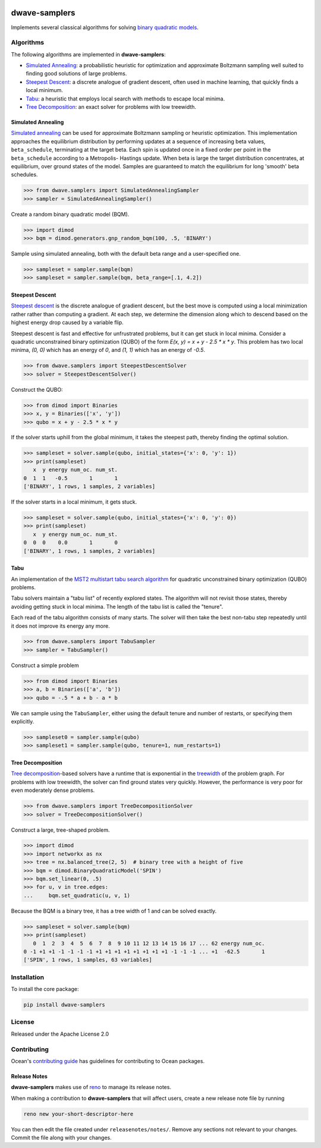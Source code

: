 .. image:: https://img.shields.io/pypi/v/dwave-samplers.svg
    :target: https://pypi.python.org/pypi/dwave-samplers

.. image:: https://img.shields.io/pypi/pyversions/dwave-samplers.svg
    :target: https://pypi.python.org/pypi/dwave-samplers

.. image:: https://codecov.io/gh/dwavesystems/dwave-samplers/branch/master/graph/badge.svg
    :target: https://codecov.io/gh/dwavesystems/dwave-samplers

.. image:: https://circleci.com/gh/dwavesystems/dwave-samplers.svg?style=svg
    :target: https://circleci.com/gh/dwavesystems/dwave-samplers

dwave-samplers
==============

.. index-start-marker

Implements several classical algorithms for solving
`binary quadratic models <https://docs.ocean.dwavesys.com/en/stable/concepts/bqm.html>`_.

Algorithms
----------

The following algorithms are implemented in **dwave-samplers**:

* `Simulated Annealing`_: a probabilistic heuristic for optimization and approximate Boltzmann sampling well suited to finding good solutions of large problems.
* `Steepest Descent`_: a discrete analogue of gradient descent, often used in machine learning, that quickly finds a local minimum.
* `Tabu`_: a heuristic that employs local search with methods to escape local minima.
* `Tree Decomposition`_: an exact solver for problems with low treewidth.

Simulated Annealing
~~~~~~~~~~~~~~~~~~~

`Simulated annealing <https://en.wikipedia.org/wiki/Simulated_annealing>`_ can be used for approximate Boltzmann sampling or heuristic optimization. This implementation approaches the equilibrium distribution by performing updates at a sequence of increasing beta values, ``beta_schedule``, terminating at the target beta. Each spin is updated once in a fixed order per point in the ``beta_schedule`` according to a Metropolis- Hastings update. When beta is large the target distribution concentrates, at equilibrium, over ground states of the model. Samples are guaranteed to match the equilibrium for long 'smooth' beta schedules.

>>> from dwave.samplers import SimulatedAnnealingSampler
>>> sampler = SimulatedAnnealingSampler()

Create a random binary quadratic model (BQM).

>>> import dimod
>>> bqm = dimod.generators.gnp_random_bqm(100, .5, 'BINARY')

Sample using simulated annealing, both with the default beta range and a user-specified one.

>>> sampleset = sampler.sample(bqm)
>>> sampleset = sampler.sample(bqm, beta_range=[.1, 4.2])

Steepest Descent
~~~~~~~~~~~~~~~~

`Steepest descent <https://en.wikipedia.org/wiki/Gradient_descent>`_ is the discrete analogue of gradient descent, but the best move is computed using a local minimization rather rather than computing a gradient. At each step, we determine the dimension along which to descend based on the highest energy drop caused by a variable flip.

Steepest descent is fast and effective for unfrustrated problems, but it can get stuck in local minima. Consider a quadratic unconstrained binary optimization (QUBO) of the form `E(x, y) = x + y - 2.5 * x * y`. This problem has two local minima, `(0, 0)` which has an energy of `0`, and `(1, 1)` which has an energy of `-0.5`.

>>> from dwave.samplers import SteepestDescentSolver
>>> solver = SteepestDescentSolver()

Construct the QUBO:

>>> from dimod import Binaries
>>> x, y = Binaries(['x', 'y'])
>>> qubo = x + y - 2.5 * x * y

If the solver starts uphill from the global minimum, it takes the
steepest path, thereby finding the optimal solution.

>>> sampleset = solver.sample(qubo, initial_states={'x': 0, 'y': 1})
>>> print(sampleset)
   x  y energy num_oc. num_st.
0  1  1   -0.5       1       1
['BINARY', 1 rows, 1 samples, 2 variables]

If the solver starts in a local minimum, it gets stuck.

>>> sampleset = solver.sample(qubo, initial_states={'x': 0, 'y': 0})
>>> print(sampleset)
   x  y energy num_oc. num_st.
0  0  0    0.0       1       0
['BINARY', 1 rows, 1 samples, 2 variables]

Tabu
~~~~

An implementation of the `MST2 multistart tabu search algorithm <https://link.springer.com/article/10.1023/B:ANOR.0000039522.58036.68>`_ for quadratic unconstrained binary optimization (QUBO) problems.

Tabu solvers maintain a "tabu list" of recently explored states. The algorithm will not revisit those states, thereby avoiding getting stuck in local minima. The length of the tabu list is called the "tenure".

Each read of the tabu algorithm consists of many starts. The solver will then take the best non-tabu step repeatedly until it does not improve its energy any more.

>>> from dwave.samplers import TabuSampler
>>> sampler = TabuSampler()

Construct a simple problem

>>> from dimod import Binaries
>>> a, b = Binaries(['a', 'b'])
>>> qubo = -.5 * a + b - a * b

We can sample using the ``TabuSampler``, either using the default tenure and number of restarts, or specifying them explicitly.

>>> sampleset0 = sampler.sample(qubo)
>>> sampleset1 = sampler.sample(qubo, tenure=1, num_restarts=1)

Tree Decomposition
~~~~~~~~~~~~~~~~~~

`Tree decomposition <https://en.wikipedia.org/wiki/Tree_decomposition>`_-based solvers have a runtime that is exponential in the `treewidth <https://en.wikipedia.org/wiki/Treewidth>`_ of the problem graph. For problems with low treewidth, the solver can find ground states very quickly. However, the performance is very poor for even moderately dense problems.

>>> from dwave.samplers import TreeDecompositionSolver
>>> solver = TreeDecompositionSolver()

Construct a large, tree-shaped problem.

>>> import dimod
>>> import networkx as nx
>>> tree = nx.balanced_tree(2, 5)  # binary tree with a height of five
>>> bqm = dimod.BinaryQuadraticModel('SPIN')
>>> bqm.set_linear(0, .5)
>>> for u, v in tree.edges:
...     bqm.set_quadratic(u, v, 1)

Because the BQM is a binary tree, it has a tree width of 1 and can be solved exactly.

>>> sampleset = solver.sample(bqm)
>>> print(sampleset)
   0  1  2  3  4  5  6  7  8  9 10 11 12 13 14 15 16 17 ... 62 energy num_oc.
0 -1 +1 +1 -1 -1 -1 -1 +1 +1 +1 +1 +1 +1 +1 +1 -1 -1 -1 ... +1  -62.5       1
['SPIN', 1 rows, 1 samples, 63 variables]

.. index-end-marker

Installation
------------

To install the core package:

.. code-block:: bash

    pip install dwave-samplers

License
-------

Released under the Apache License 2.0

Contributing
------------

Ocean's `contributing guide <https://docs.ocean.dwavesys.com/en/stable/contributing.html>`_
has guidelines for contributing to Ocean packages.

Release Notes
~~~~~~~~~~~~~

**dwave-samplers** makes use of `reno <https://docs.openstack.org/reno/>`_ to manage its
release notes.

When making a contribution to **dwave-samplers** that will affect users, create a new
release note file by running

.. code-block:: bash

    reno new your-short-descriptor-here

You can then edit the file created under ``releasenotes/notes/``.
Remove any sections not relevant to your changes.
Commit the file along with your changes.

